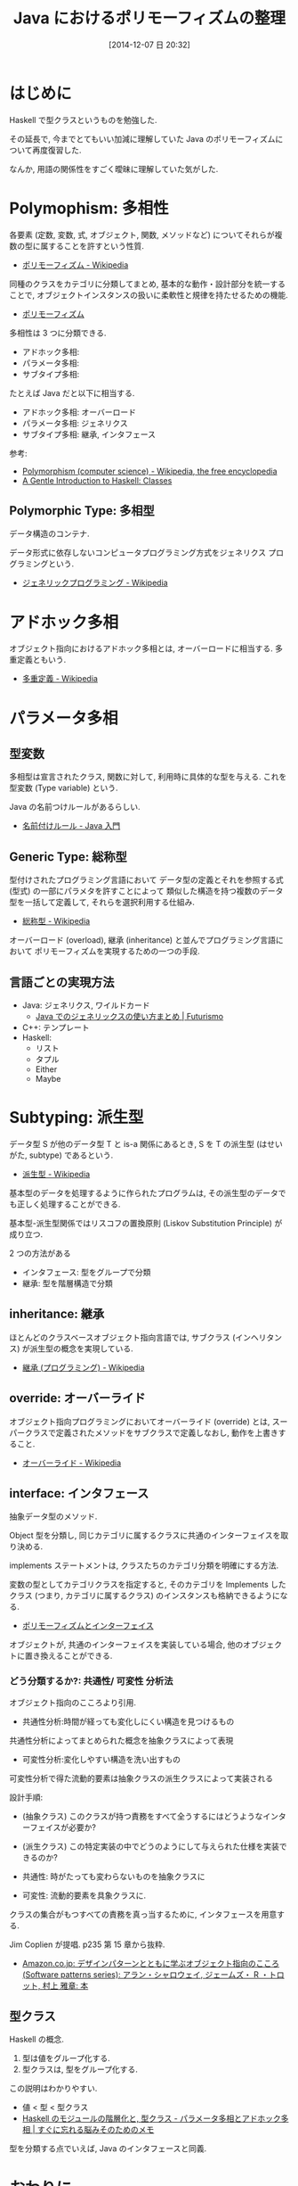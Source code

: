 #+BLOG: Futurismo
#+POSTID: 2789
#+DATE: [2014-12-07 日 20:32]
#+OPTIONS: toc:nil num:nil todo:nil pri:nil tags:nil ^:nil TeX:nil
#+CATEGORY: 技術メモ
#+TAGS: Java, Haskell, OOP
#+DESCRIPTION: Java におけるポリモーフィズムの整理
#+TITLE: Java におけるポリモーフィズムの整理

#+BEGIN_HTML
<a href="http://futurismo.biz/wp-content/uploads/java.png"><img alt="" src="http://futurismo.biz/wp-content/uploads/java.png" width="256" height="256" /></a>
#+END_HTML

* はじめに
  Haskell で型クラスというものを勉強した.
  
  その延長で, 今までとてもいい加減に理解していた 
  Java のポリモーフィズムについて再度復習した.

  なんか, 用語の関係性をすごく曖昧に理解していた気がした.

* Polymophism: 多相性
  各要素 (定数, 変数, 式, オブジェクト, 関数, メソッドなど) 
  についてそれらが複数の型に属することを許すという性質.
  - [[http://ja.wikipedia.org/wiki/%E3%83%9D%E3%83%AA%E3%83%A2%E3%83%BC%E3%83%95%E3%82%A3%E3%82%BA%E3%83%A0][ポリモーフィズム - Wikipedia]]

  同種のクラスをカテゴリに分類してまとめ, 
  基本的な動作・設計部分を統一することで, 
  オブジェクトインスタンスの扱いに柔軟性と規律を持たせるための機能.
  - [[http://homepage1.nifty.com/CavalierLab/lab/vb/clsmdl/polymorphism.html][ポリモーフィズム]]
  
  多相性は 3 つに分類できる. 
  - アドホック多相:
  - パラメータ多相:
  - サブタイプ多相: 

  たとえば Java だと以下に相当する.
  - アドホック多相: オーバーロード
  - パラメータ多相: ジェネリクス
  - サブタイプ多相: 継承, インタフェース

 参考:
 - [[http://en.wikipedia.org/wiki/Polymorphism_(computer_science)#Ad-hoc_polymorphism][Polymorphism (computer science) - Wikipedia, the free encyclopedia]]
 - [[https://www.haskell.org/tutorial/classes.html][A Gentle Introduction to Haskell: Classes]]

** Polymorphic Type: 多相型
   データ構造のコンテナ.

   データ形式に依存しないコンピュータプログラミング方式をジェネリクス
   プログラミングという.
   - [[http://ja.wikipedia.org/wiki/%E3%82%B8%E3%82%A7%E3%83%8D%E3%83%AA%E3%83%83%E3%82%AF%E3%83%97%E3%83%AD%E3%82%B0%E3%83%A9%E3%83%9F%E3%83%B3%E3%82%B0][ジェネリックプログラミング - Wikipedia]]

* アドホック多相
  オブジェクト指向におけるアドホック多相とは, オーバーロードに相当する.
  多重定義ともいう.
  - [[http://ja.wikipedia.org/wiki/%E5%A4%9A%E9%87%8D%E5%AE%9A%E7%BE%A9][多重定義 - Wikipedia]]

* パラメータ多相
** 型変数
   多相型は宣言されたクラス, 関数に対して,
   利用時に具体的な型を与える. これを型変数 (Type variable) という.

   Java の名前つけルールがあるらしい.
   - [[http://java.keicode.com/lang/generics-naming.php][名前付けルール - Java 入門]]

** Generic Type: 総称型
   型付けされたプログラミング言語において
   データ型の定義とそれを参照する式 (型式) の一部にパラメタを許すことによって
   類似した構造を持つ複数のデータ型を一括して定義して, それらを選択利用する仕組み.
   - [[http://ja.wikipedia.org/wiki/%E7%B7%8F%E7%A7%B0%E5%9E%8B][総称型 - Wikipedia]]

  オーバーロード (overload),
  継承 (inheritance) と並んでプログラミング言語において
  ポリモーフィズムを実現するための一つの手段.

** 言語ごとの実現方法
  - Java: ジェネリクス, ワイルドカード
    + [[http://futurismo.biz/archives/2750][Java でのジェネリックスの使い方まとめ | Futurismo]]
  - C++:  テンプレート
  - Haskell:
    + リスト
    + タプル
    + Either
    + Maybe

* Subtyping: 派生型
  データ型 S が他のデータ型 T と is-a 関係にあるとき, 
  S を T の派生型 (はせいがた, subtype) であるという.
  - [[http://ja.wikipedia.org/wiki/%E6%B4%BE%E7%94%9F%E5%9E%8B][派生型 - Wikipedia]]

  基本型のデータを処理するように作られたプログラムは, 
  その派生型のデータでも正しく処理することができる.

  基本型-派生型関係ではリスコフの置換原則 
  (Liskov Substitution Principle) が成り立つ.
  
  2 つの方法がある
  - インタフェース: 型をグループで分類
  - 継承: 型を階層構造で分類

** inheritance: 継承
  ほとんどのクラスベースオブジェクト指向言語では, 
  サブクラス (インヘリタンス) が派生型の概念を実現している.
  - [[http://ja.wikipedia.org/wiki/%E7%B6%99%E6%89%BF_(%E3%83%97%E3%83%AD%E3%82%B0%E3%83%A9%E3%83%9F%E3%83%B3%E3%82%B0)][継承 (プログラミング) - Wikipedia]]

** override: オーバーライド
   オブジェクト指向プログラミングにおいてオーバーライド (override) とは, 
   スーパークラスで定義されたメソッドをサブクラスで定義しなおし,
   動作を上書きすること.
   - [[http://ja.wikipedia.org/wiki/%E3%82%AA%E3%83%BC%E3%83%90%E3%83%BC%E3%83%A9%E3%82%A4%E3%83%89][オーバーライド - Wikipedia]]
     
** interface: インタフェース
   抽象データ型のメソッド.

   Object 型を分類し,
   同じカテゴリに属するクラスに共通のインターフェイスを取り決める.

   implements ステートメントは, クラスたちのカテゴリ分類を明確にする方法.

   変数の型としてカテゴリクラスを指定すると, 
   そのカテゴリを Implements したクラス (つまり, カテゴリに属するクラス) 
   のインスタンスも格納できるようになる.
   - [[http://homepage1.nifty.com/CavalierLab/lab/vb/clsmdl/polymorphism_02.html][ポリモーフィズムとインターフェイス]]

   オブジェクトが, 共通のインターフェイスを実装している場合, 
   他のオブジェクトに置き換えることができる.

*** どう分類するか?:  共通性/ 可変性 分析法
    オブジェクト指向のこころより引用.
    - 共通性分析:時間が経っても変化しにくい構造を見つけるもの
    共通性分析によってまとめられた概念を抽象クラスによって表現
      
    - 可変性分析:変化しやすい構造を洗い出すもの
    可変性分析で得た流動的要素は抽象クラスの派生クラスによって実装される

    設計手順:
    - (抽象クラス) このクラスが持つ責務をすべて全うするにはどうようなインターフェイスが必要か?
    - (派生クラス) この特定実装の中でどうのようにして与えられた仕様を実装できるのか?

    - 共通性: 時がたっても変わらないものを抽象クラスに
    - 可変性: 流動的要素を具象クラスに.

    クラスの集合がもつすべての責務を真っ当するために,
    インタフェースを用意する.

    Jim Coplien が提唱. p235 第 15 章から抜粋.

    - [[http://www.amazon.co.jp/%E3%83%87%E3%82%B6%E3%82%A4%E3%83%B3%E3%83%91%E3%82%BF%E3%83%BC%E3%83%B3%E3%81%A8%E3%81%A8%E3%82%82%E3%81%AB%E5%AD%A6%E3%81%B6%E3%82%AA%E3%83%96%E3%82%B8%E3%82%A7%E3%82%AF%E3%83%88%E6%8C%87%E5%90%91%E3%81%AE%E3%81%93%E3%81%93%E3%82%8D-Software-patterns-%E3%82%A2%E3%83%A9%E3%83%B3%E3%83%BB%E3%82%B7%E3%83%A3%E3%83%AD%E3%82%A6%E3%82%A7%E3%82%A4/dp/4894716844][Amazon.co.jp: デザインパターンとともに学ぶオブジェクト指向のこころ (Software patterns series): アラン・シャロウェイ, ジェームズ・ R ・トロット, 村上 雅章: 本]]

** 型クラス
     Haskell の概念.
     1. 型は値をグループ化する.
     2. 型クラスは, 型をグループ化する.

     この説明はわかりやすい.
     - 値 < 型 < 型クラス
     - [[http://jutememo.blogspot.jp/2009/05/haskell.html][Haskell のモジュールの階層化と, 型クラス - パラメータ多相とアドホック多相 | すぐに忘れる脳みそのためのメモ]]

     型を分類する点でいえば, Java のインタフェースと同義.

* おわりに
  先月くらいにクラス設計をしていたときに, 会社である怖い人が,

  継承とは, オブジェクトを分類するための手段なんだ!

  といっていたが, ようやくその意味を理解した気がした.
